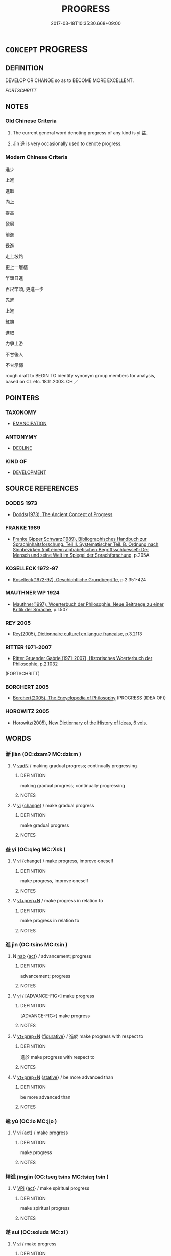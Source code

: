 # -*- mode: mandoku-tls-view -*-
#+TITLE: PROGRESS
#+DATE: 2017-03-18T10:35:30.668+09:00        
#+STARTUP: content
* =CONCEPT= PROGRESS
:PROPERTIES:
:CUSTOM_ID: uuid-6233dcf4-4cd0-412f-a89a-250da251f779
:SYNONYM+:  DEVELOPMENT
:SYNONYM+:  ADVANCE
:SYNONYM+:  ADVANCEMENT
:SYNONYM+:  HEADWAY
:SYNONYM+:  STEP(S) FORWARD
:SYNONYM+:  IMPROVEMENT
:SYNONYM+:  BETTERMENT
:SYNONYM+:  GROWTH
:TR_ZH: 進步
:END:
** DEFINITION

DEVELOP OR CHANGE so as to BECOME MORE EXCELLENT.

[[FORTSCHRITT]]

** NOTES

*** Old Chinese Criteria
1. The current general word denoting progress of any kind is yì 益.

2. Jìn 進 is very occasionally used to denote progress.

*** Modern Chinese Criteria
進步

上進

進取

向上

提高

發展

前進

長進

走上坡路

更上一層樓

竿頭日進

百尺竿頭, 更進一步

先進

上進

紅旗

進取

力爭上游

不甘後人

不甘示弱

rough draft to BEGIN TO identify synonym group members for analysis, based on CL etc. 18.11.2003. CH ／

** POINTERS
*** TAXONOMY
 - [[tls:concept:EMANCIPATION][EMANCIPATION]]

*** ANTONYMY
 - [[tls:concept:DECLINE][DECLINE]]

*** KIND OF
 - [[tls:concept:DEVELOPMENT][DEVELOPMENT]]

** SOURCE REFERENCES
*** DODDS 1973
 - [[cite:DODDS-1973][Dodds(1973), The Ancient Concept of Progress]]
*** FRANKE 1989
 - [[cite:FRANKE-1989][Franke Gipper Schwarz(1989), Bibliographisches Handbuch zur Sprachinhaltsforschung. Teil II. Systematischer Teil. B. Ordnung nach Sinnbezirken (mit einem alphabetischen Begriffsschluessel): Der Mensch und seine Welt im Spiegel der Sprachforschung]], p.205A

*** KOSELLECK 1972-97
 - [[cite:KOSELLECK-1972-97][Koselleck(1972-97), Geschichtliche Grundbegriffe]], p.2.351-424

*** MAUTHNER WP 1924
 - [[cite:MAUTHNER-WP-1924][Mauthner(1997), Woerterbuch der Philosophie. Neue Beitraege zu einer Kritik der Sprache]], p.I.507

*** REY 2005
 - [[cite:REY-2005][Rey(2005), Dictionnaire culturel en langue francaise]], p.3.2113

*** RITTER 1971-2007
 - [[cite:RITTER-1971-2007][Ritter Gruender Gabriel(1971-2007), Historisches Woerterbuch der Philosophie]], p.2.1032
 (FORTSCHRITT)
*** BORCHERT 2005
 - [[cite:BORCHERT-2005][Borchert(2005), The Encyclopedia of Philosophy]] (PROGRESS (IDEA OF))
*** HOROWITZ 2005
 - [[cite:HOROWITZ-2005][Horowitz(2005), New Dictiornary of the History of Ideas, 6 vols.]]
** WORDS
   :PROPERTIES:
   :VISIBILITY: children
   :END:
*** 漸 jiàn (OC:dzamʔ MC:dziɛm )
:PROPERTIES:
:CUSTOM_ID: uuid-48408ae8-12a4-46cd-88b9-27a57fe71190
:Char+: 漸(85,11/14) 
:GY_IDS+: uuid-277679c4-274f-4403-b705-6fba8867aad7
:PY+: jiàn     
:OC+: dzamʔ     
:MC+: dziɛm     
:END: 
**** V [[tls:syn-func::#uuid-fed035db-e7bd-4d23-bd05-9698b26e38f9][vadN]] / making gradual progress; continually progressing
:PROPERTIES:
:CUSTOM_ID: uuid-220529ce-f08c-457d-97ac-2e97e623f89b
:END:
****** DEFINITION

making gradual progress; continually progressing

****** NOTES

**** V [[tls:syn-func::#uuid-c20780b3-41f9-491b-bb61-a269c1c4b48f][vi]] {[[tls:sem-feat::#uuid-3d95d354-0c16-419f-9baf-f1f6cb6fbd07][change]]} / make gradual progress
:PROPERTIES:
:CUSTOM_ID: uuid-54a20d50-58ee-47af-9071-963f52949718
:END:
****** DEFINITION

make gradual progress

****** NOTES

*** 益 yì (OC:qleɡ MC:ʔiɛk )
:PROPERTIES:
:CUSTOM_ID: uuid-3d9e6c56-6b35-42f4-aa68-f762e04eee63
:Char+: 益(108,5/10) 
:GY_IDS+: uuid-e0d13c9d-ba76-499f-b2f9-7d95ac223503
:PY+: yì     
:OC+: qleɡ     
:MC+: ʔiɛk     
:END: 
**** V [[tls:syn-func::#uuid-c20780b3-41f9-491b-bb61-a269c1c4b48f][vi]] {[[tls:sem-feat::#uuid-3d95d354-0c16-419f-9baf-f1f6cb6fbd07][change]]} / make progress, improve oneself
:PROPERTIES:
:CUSTOM_ID: uuid-cc2d8f35-8783-4a4b-a7de-66ccd635902e
:WARRING-STATES-CURRENCY: 3
:END:
****** DEFINITION

make progress, improve oneself

****** NOTES

**** V [[tls:syn-func::#uuid-739c24ae-d585-4fff-9ac2-2547b1050f16][vt+prep+N]] / make progress in relation to
:PROPERTIES:
:CUSTOM_ID: uuid-82dd7d0d-9ed0-454d-98cc-a63ae957db1f
:END:
****** DEFINITION

make progress in relation to

****** NOTES

*** 進 jìn (OC:tsins MC:tsin )
:PROPERTIES:
:CUSTOM_ID: uuid-f282bce5-bffd-42bf-9e65-526643148cf6
:Char+: 進(162,8/12) 
:GY_IDS+: uuid-36739336-a434-4ca1-9a6b-72cd57ba73d4
:PY+: jìn     
:OC+: tsins     
:MC+: tsin     
:END: 
**** N [[tls:syn-func::#uuid-76be1df4-3d73-4e5f-bbc2-729542645bc8][nab]] {[[tls:sem-feat::#uuid-f55cff2f-f0e3-4f08-a89c-5d08fcf3fe89][act]]} / advancement; progress
:PROPERTIES:
:CUSTOM_ID: uuid-db62d22f-3514-4604-95fd-e2c6046f2571
:END:
****** DEFINITION

advancement; progress

****** NOTES

**** V [[tls:syn-func::#uuid-c20780b3-41f9-491b-bb61-a269c1c4b48f][vi]] / [ADVANCE-FIG>] make progress
:PROPERTIES:
:CUSTOM_ID: uuid-d57b64f9-511a-4fc1-8963-de05b9bb7b5a
:WARRING-STATES-CURRENCY: 3
:END:
****** DEFINITION

[ADVANCE-FIG>] make progress

****** NOTES

**** V [[tls:syn-func::#uuid-739c24ae-d585-4fff-9ac2-2547b1050f16][vt+prep+N]] {[[tls:sem-feat::#uuid-2e48851c-928e-40f0-ae0d-2bf3eafeaa17][figurative]]} / 進於 make progress with respect to
:PROPERTIES:
:CUSTOM_ID: uuid-49976696-4272-41c9-845f-cc6345a5f7a2
:WARRING-STATES-CURRENCY: 4
:END:
****** DEFINITION

進於 make progress with respect to

****** NOTES

**** V [[tls:syn-func::#uuid-739c24ae-d585-4fff-9ac2-2547b1050f16][vt+prep+N]] {[[tls:sem-feat::#uuid-2a66fc1c-6671-47d2-bd04-cfd6ccae64b8][stative]]} / be more advanced than
:PROPERTIES:
:CUSTOM_ID: uuid-2cedbd16-a3f8-4b19-aa92-217cadae9865
:END:
****** DEFINITION

be more advanced than

****** NOTES

*** 逾 yú (OC:lo MC:ji̯o )
:PROPERTIES:
:CUSTOM_ID: uuid-e34e5a4d-1f26-49f5-8f4c-247a80ada58e
:Char+: 逾(162,9/13) 
:GY_IDS+: uuid-86fc3d19-8d74-4b2a-8fe8-2d11e21c3bae
:PY+: yú     
:OC+: lo     
:MC+: ji̯o     
:END: 
**** V [[tls:syn-func::#uuid-c20780b3-41f9-491b-bb61-a269c1c4b48f][vi]] {[[tls:sem-feat::#uuid-f55cff2f-f0e3-4f08-a89c-5d08fcf3fe89][act]]} / make progress
:PROPERTIES:
:CUSTOM_ID: uuid-64d4772e-654e-4711-8ea5-fd35e3bd8a65
:END:
****** DEFINITION

make progress

****** NOTES

*** 精進 jīngjìn (OC:tseŋ tsins MC:tsiɛŋ tsin )
:PROPERTIES:
:CUSTOM_ID: uuid-e6bc0fdb-4348-4cc4-b21b-e4f386fe8dd9
:Char+: 精(119,8/14) 進(162,8/12) 
:GY_IDS+: uuid-c6636819-42f0-4291-9caf-40f23edd4c57 uuid-36739336-a434-4ca1-9a6b-72cd57ba73d4
:PY+: jīng jìn    
:OC+: tseŋ tsins    
:MC+: tsiɛŋ tsin    
:END: 
**** V [[tls:syn-func::#uuid-091af450-64e0-4b82-98a2-84d0444b6d19][VPi]] {[[tls:sem-feat::#uuid-f55cff2f-f0e3-4f08-a89c-5d08fcf3fe89][act]]} / make spiritual progress
:PROPERTIES:
:CUSTOM_ID: uuid-0932b2c6-2ceb-4aec-b1cd-a544a35d8fe4
:END:
****** DEFINITION

make spiritual progress

****** NOTES

*** 遂 suì (OC:sɢluds MC:zi )
:PROPERTIES:
:CUSTOM_ID: uuid-ef37dec2-db70-40b8-b088-75375df2753a
:Char+: 遂(162,9/13) 
:GY_IDS+: uuid-eb255749-0d09-44e0-85ed-6e8f67c32adc
:PY+: suì     
:OC+: sɢluds     
:MC+: zi     
:END: 
**** V [[tls:syn-func::#uuid-c20780b3-41f9-491b-bb61-a269c1c4b48f][vi]] / make progress
:PROPERTIES:
:CUSTOM_ID: uuid-5df276b6-53e1-44dd-afab-a9807d0a4207
:END:
****** DEFINITION

make progress

****** NOTES

**** V [[tls:syn-func::#uuid-fbfb2371-2537-4a99-a876-41b15ec2463c][vtoN]] {[[tls:sem-feat::#uuid-fac754df-5669-4052-9dda-6244f229371f][causative]]} / cause to make progress, further the cause of
:PROPERTIES:
:CUSTOM_ID: uuid-82c7f528-6743-4f04-bdcf-d4da382724bd
:END:
****** DEFINITION

cause to make progress, further the cause of

****** NOTES

** BIBLIOGRAPHY
bibliography:../core/tlsbib.bib
